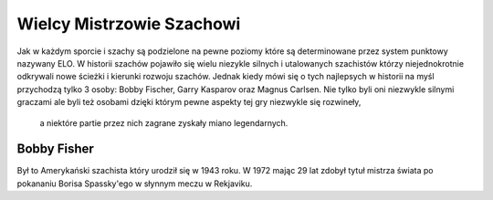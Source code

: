 Wielcy Mistrzowie Szachowi
===========================

Jak w każdym sporcie i szachy są podzielone na pewne poziomy które są determinowane przez system punktowy nazywany ELO.
W historii szachów pojawiło się wielu niezykle silnych i utalowanych szachistów którzy niejednokrotnie odkrywali nowe ścieżki i kierunki rozwoju szachów.
Jednak kiedy mówi się o tych najlepsych w historii na myśl przychodzą tylko 3 osoby: Bobby Fischer, Garry Kasparov oraz Magnus Carlsen.
Nie tylko byli oni niezwykle silnymi graczami ale byli też osobami dzięki którym pewne aspekty tej gry niezwykle się rozwineły,
 a niektóre partie przez nich zagrane zyskały miano legendarnych.

Bobby Fisher
-------------

Był to Amerykański szachista który urodził się w 1943 roku.
W 1972 mając 29 lat zdobył tytuł mistrza świata po pokananiu Borisa Spassky'ego w słynnym meczu w Rekjaviku.

